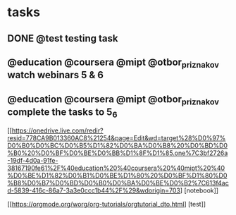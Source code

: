 * tasks
** DONE @test testing task
   CLOSED: [2019-03-01 Пт 14:47]
** @education @coursera @mipt @otbor_priznakov watch webinars 5 & 6
** @education @coursera @mipt @otbor_priznakov complete the tasks to 5_6
[[https://onedrive.live.com/redir?resid=778CA9B013360AC8%21254&page=Edit&wd=target%28%D0%97%D0%B0%D0%BC%D0%B5%D1%82%D0%BA%D0%B8%20%D0%BD%D0%B0%20%D0%BF%D0%BE%D0%BB%D1%8F%D1%85.one%7C3bf2726a-19df-4d0a-91fe-38167190fe61%2F%40education%20%40coursera%20%40mipt%20%40%D0%BE%D1%82%D0%B1%D0%BE%D1%80%20%D0%BF%D1%80%D0%B8%D0%B7%D0%BD%D0%B0%D0%BA%D0%BE%D0%B2%7C613f4acd-5839-416c-86a7-3a3e0ccc1b44%2F%29&wdorigin=703] [notebook]]

[[https://orgmode.org/worg/org-tutorials/orgtutorial_dto.html] [test]]
